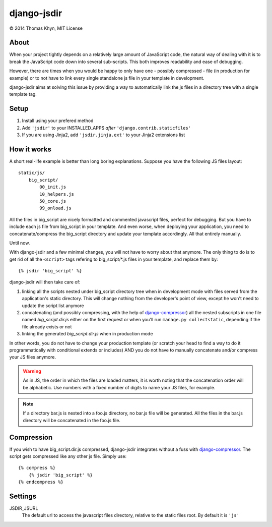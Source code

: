 django-jsdir
============

|copyright| 2014 Thomas Khyn, MIT License

About
-----

When your project tightly depends on a relatively large amount of JavaScript
code, the natural way of dealing with it is to break the JavaScript code down
into several sub-scripts. This both improves readability and ease of debugging.

However, there are times when you would be happy to only have one - possibly
compressed - file (in production for example) or to not have to link every
single standalone js file in your template in development.

django-jsdir aims at solving this issue by providing a way to automatically
link the js files in a directory tree with a single template tag.


Setup
-----

1. Install using your prefered method
2. Add ``'jsdir'`` to your INSTALLED_APPS `after`
   ``'django.contrib.staticfiles'``
3. If you are using Jinja2, add ``'jsdir.jinja.ext'`` to your Jinja2
   extensions list


How it works
------------

A short real-life example is better than long boring explanations. Suppose you
have the following JS files layout::

    static/js/
        big_script/
            00_init.js
            10_helpers.js
            50_core.js
            99_onload.js

All the files in big_script are nicely formatted and commented javascript
files, perfect for debugging. But you have to include each js file from
big_script in your template. And even worse, when deploying your application,
you need to concatenate/compress the big_script directory and update your
template accordingly. All that entirely manually.

Until now.

With django-jsdir and a few minimal changes, you will not have to worry about
that anymore. The only thing to do is to get rid of all the ``<script>`` tags
refering to big_script/\*.js files in your template, and replace them by::

    {% jsdir 'big_script' %}

django-jsdir will then take care of:

1. linking all the scripts nested under big_script directory tree when in
   development mode with files served from the application's static directory.
   This will change nothing from the developer's point of view, except he won't
   need to update the script list anymore
2. concatenating (and possibly compressing, with the help of
   django-compressor_) all the nested subscripts in one file named
   `big_script.dir.js` either on the first request or when you'll run
   ``manage.py collectstatic``, depending if the file already exists or not
3. linking the generated `big_script.dir.js` when in production mode

In other words, you do not have to change your production template (or scratch
your head to find a way to do it programmatically with conditional extends or
includes) AND you do not have to manually concatenate and/or compress your JS
files anymore.


.. warning:: As in JS, the order in which the files are loaded matters, it is
   worth noting that the concatenation order will be alphabetic. Use numbers
   with a fixed number of digits to name your JS files, for example.

.. note:: If a directory bar.js is nested into a foo.js directory, no bar.js
   file will be generated. All the files in the bar.js directory will be
   concatenated in the foo.js file.


Compression
-----------

If you wish to have big_script.dir.js compressed, django-jsdir integrates
without a fuss with django-compressor_. The script gets compressed like any
other js file. Simply use::

    {% compress %}
        {% jsdir 'big_script' %}
    {% endcompress %}


Settings
--------

JSDIR_JSURL
    The default url to access the javascript files directory, relative to the
    static files root. By default it is ``'js'``

.. |copyright| unicode:: 0xA9
.. _django-compressor: http://django-compressor.readthedocs.org/en/latest/

